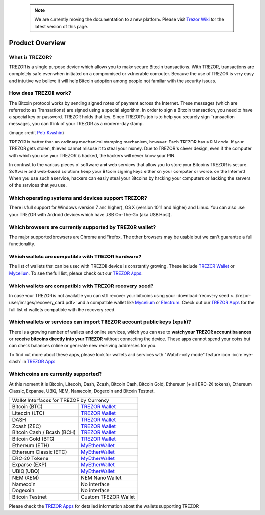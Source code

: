  .. note:: We are currently moving the documentation to a new platform. Please visit `Trezor Wiki <https://wiki.trezor.io/FAQ:Overview>`_ for the latest version of this page.

Product Overview
================

What is TREZOR?
---------------

TREZOR is a single purpose device which allows you to make secure Bitcoin transactions. With TREZOR, transactions are completely safe even when initiated on a compromised or vulnerable computer.  Because the use of TREZOR is very easy and intuitive we believe it will help Bitcoin adoption among people not familiar with the security issues.

.. image:: images/trezor_transparent.png


How does TREZOR work?
---------------------

The Bitcoin protocol works by sending signed notes of payment across the Internet. These messages (which are referred to as Transactions) are signed using a special algorithm. In order to sign a Bitcoin transaction, you need to have a special key or password. TREZOR holds that key. Since TREZOR's job is to help you securely sign Transaction messages, you can think of your TREZOR as a modern-day stamp.

.. image:: images/stamp.jpg

(image credit  `Petr Kvashin <http://www.publicdomainpictures.net/view-image.php?image=038943>`_)

TREZOR is better than an ordinary mechanical stamping mechanism, however. Each TREZOR has a PIN code. If your TREZOR gets stolen, thieves cannot misuse it to steal your money. Due to TREZOR's clever design, even if the computer with which you use your TREZOR is hacked, the hackers will never know your PIN.

In contrast to the various pieces of software and web services that allow you to store your Bitcoins TREZOR is secure. Software and web-based solutions keep your Bitcoin signing keys either on your computer or worse, on the Internet! When you use such a service, hackers can easily steal your Bitcoins by hacking your computers or hacking the servers of the services that you use.


Which operating systems and devices support TREZOR?
---------------------------------------------------

There is full support for Windows (version 7 and higher), OS X (version 10.11 and higher) and Linux. You can also use your TREZOR with Android devices which have USB On-The-Go (aka USB Host).

Which browsers are currently supported by TREZOR wallet?
---------------------------------------------------

The major supported browsers are Chrome and Firefox. The other browsers may be usable but we can't guarantee a full functionality.

Which wallets are compatible with TREZOR hardware?
--------------------------------------------------

The list of wallets that can be used with TREZOR device is constantly growing. These include
`TREZOR Wallet <../trezor-apps/trezorwallet.html>`_ or
`Mycelium <../trezor-apps/mycelium.html>`_.
To see the full list, please check out our `TREZOR Apps <../trezor-apps/index.html>`_.

Which wallets are compatible with TREZOR recovery seed?
-------------------------------------------------------

In case your TREZOR is not available you can still recover your bitcoins using your :download:`recovery seed <../trezor-user/images/recovery_card.pdf>`
and a compatible wallet like
`Mycelium <https://play.google.com/store/apps/details?id=com.mycelium.wallet>`_ or
`Electrum <https://electrum.org/#download>`_.
Check out our `TREZOR Apps <../trezor-apps/index.html#recovering-funds-without-trezor-device>`_ for the full list of wallets compatible with the recovery seed.


Which wallets or services can import TREZOR account public keys (xpub)?
-----------------------------------------------------------------------

There is a growing number of wallets and online services, which you can use to **watch your TREZOR account balances** or **receive bitcoins directly into your TREZOR** without connecting the device.
These apps cannot spend your coins but can check balances online or generate new receiving addresses for you.

To find out more about these apps, please look for wallets and services with "Watch-only mode" feature icon :icon:`eye-slash` in `TREZOR Apps <../trezor-apps/index.html>`_

Which coins are currently supported?
------------------------------------

At this moment it is Bitcoin, Litecoin, Dash, Zcash, Bitcoin Cash, Bitcoin Gold, Ethereum (+ all ERC-20 tokens), Ethereum Classic, Expanse, UBIQ, NEM, Namecoin, Dogecoin and Bitcoin Testnet.

================================= =========================================================
Wallet Interfaces for TREZOR by Currency
-------------------------------------------------------------------------------------------
Bitcoin (BTC)                     `TREZOR Wallet <../trezor-apps/trezorwallet.html>`_
Litecoin (LTC)                    `TREZOR Wallet <../trezor-apps/trezorwallet.html>`_
DASH                              `TREZOR Wallet <../trezor-apps/trezorwallet.html>`_
Zcash (ZEC)                       `TREZOR Wallet <../trezor-apps/trezorwallet.html>`_
Bitcoin Cash / Bcash (BCH)        `TREZOR Wallet <../trezor-apps/trezorwallet.html>`_
Bitcoin Gold (BTG)                `TREZOR Wallet <../trezor-apps/trezorwallet.html>`_
Ethereum (ETH)                    `MyEtherWallet <../trezor-apps/mew.html>`_
Ethereum Classic (ETC)            `MyEtherWallet <../trezor-apps/mew.html>`_
ERC-20 Tokens                     `MyEtherWallet <../trezor-apps/mew.html>`_
Expanse (EXP)                     `MyEtherWallet <../trezor-apps/mew.html>`_
UBIQ (UBQ)                        `MyEtherWallet <../trezor-apps/mew.html>`_
NEM (XEM)                         NEM Nano Wallet
Namecoin                          No interface
Dogecoin                          No interface
Bitcoin Testnet                   Custom TREZOR Wallet
================================= =========================================================

Please check the `TREZOR Apps <../trezor-apps/index.html>`_ for detailed information about the wallets supporting TREZOR
